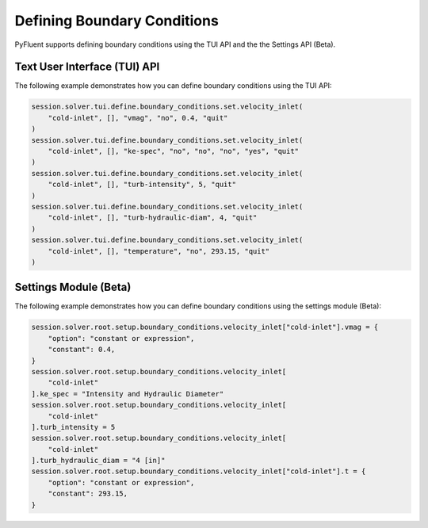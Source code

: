 Defining Boundary Conditions
============================
PyFluent supports defining boundary conditions using the TUI API and the
the Settings API (Beta).

Text User Interface (TUI) API
-----------------------------
The following example demonstrates how you can define boundary conditions using
the TUI API:

.. code:: python

    session.solver.tui.define.boundary_conditions.set.velocity_inlet(
        "cold-inlet", [], "vmag", "no", 0.4, "quit"
    )
    session.solver.tui.define.boundary_conditions.set.velocity_inlet(
        "cold-inlet", [], "ke-spec", "no", "no", "no", "yes", "quit"
    )
    session.solver.tui.define.boundary_conditions.set.velocity_inlet(
        "cold-inlet", [], "turb-intensity", 5, "quit"
    )
    session.solver.tui.define.boundary_conditions.set.velocity_inlet(
        "cold-inlet", [], "turb-hydraulic-diam", 4, "quit"
    )
    session.solver.tui.define.boundary_conditions.set.velocity_inlet(
        "cold-inlet", [], "temperature", "no", 293.15, "quit"
    )

Settings Module (Beta)
----------------------
The following example demonstrates how you can define boundary conditions using
the settings module (Beta):

.. code:: python

    session.solver.root.setup.boundary_conditions.velocity_inlet["cold-inlet"].vmag = {
        "option": "constant or expression",
        "constant": 0.4,
    }
    session.solver.root.setup.boundary_conditions.velocity_inlet[
        "cold-inlet"
    ].ke_spec = "Intensity and Hydraulic Diameter"
    session.solver.root.setup.boundary_conditions.velocity_inlet[
        "cold-inlet"
    ].turb_intensity = 5
    session.solver.root.setup.boundary_conditions.velocity_inlet[
        "cold-inlet"
    ].turb_hydraulic_diam = "4 [in]"
    session.solver.root.setup.boundary_conditions.velocity_inlet["cold-inlet"].t = {
        "option": "constant or expression",
        "constant": 293.15,
    }